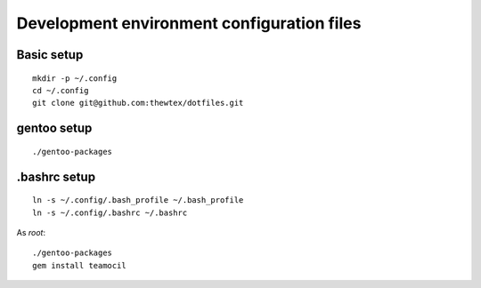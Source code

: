 Development environment configuration files
===========================================

Basic setup
-----------

::

  mkdir -p ~/.config
  cd ~/.config
  git clone git@github.com:thewtex/dotfiles.git

gentoo setup
------------

::

  ./gentoo-packages

.bashrc setup
-------------

::

  ln -s ~/.config/.bash_profile ~/.bash_profile
  ln -s ~/.config/.bashrc ~/.bashrc

As *root*::

  ./gentoo-packages
  gem install teamocil
